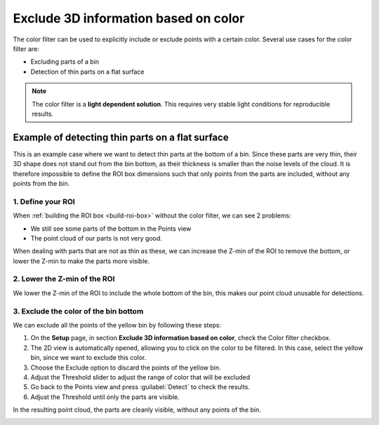 .. _color-filter:

Exclude 3D information based on color
-------------------------------------

The color filter can be used to explicitly include or exclude points
with a certain color. Several use cases for the color filter are:

-  Excluding parts of a bin
-  Detection of thin parts on a flat surface

.. note:: The color filter is a **light dependent solution**. This
   requires very stable light conditions for reproducible results. 

Example of detecting thin parts on a flat surface
~~~~~~~~~~~~~~~~~~~~~~~~~~~~~~~~~~~~~~~~~~~~~~~~~

.. image:: /assets/images/Documentation/Color-filter-2d.png

This is an example case where we want to detect thin parts at the bottom of a bin.
Since these parts are very thin, their 3D shape does not stand out from the bin bottom,
as their thickness is smaller than the noise levels of the cloud.
It is therefore impossible to define the ROI box dimensions such that only points from the parts are included,
without any points from the bin.

1. Define your ROI
^^^^^^^^^^^^^^^^^^

.. image:: /assets/images/Documentation/Color-filter-points.png

When :ref:`building the ROI box <build-roi-box>`
without the color filter, we can see 2 problems:

-  We still see some parts of the bottom in the Points view
-  The point cloud of our parts is not very good.

When dealing with parts that are not as thin as these, we can increase the Z-min of the ROI to remove the
bottom, or lower the Z-min to make the parts more visible.

2. Lower the Z-min of the ROI
^^^^^^^^^^^^^^^^^^^^^^^^^^^^^

.. image:: /assets/images/Documentation/Color-filter-points-lower.png

We lower the Z-min of the ROI to include the whole bottom of the bin,
this makes our point cloud unusable for detections.

3. Exclude the color of the bin bottom
^^^^^^^^^^^^^^^^^^^^^^^^^^^^^^^^^^^^^^

.. image:: /assets/images/Documentation/color-filter-exclude.png

We can exclude all the points of the yellow bin by following these steps:

#. On the **Setup** page, in section **Exclude 3D information based on color**, check the Color filter checkbox.
#. The 2D view is automatically opened, allowing you to click on the color to be filtered.
   In this case, select the yellow bin, since we want to exclude this color.
#. Choose the Exclude option to discard the points of the yellow bin.
#. Adjust the Threshold slider to adjust the range of color that will be
   excluded
#. Go back to the Points view and press :guilabel:`Detect` to check the
   results.
#. Adjust the Threshold until only the parts are visible.

In the resulting point cloud, the parts are cleanly visible, without any points of the bin.

.. image:: /assets/images/Documentation/Color-filter-points-result.png